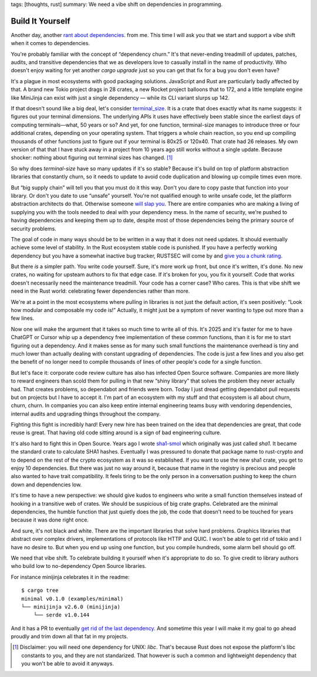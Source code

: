 tags: [thoughts, rust]
summary: We need a vibe shift on dependencies in programming.

Build It Yourself
=================

Another day, another `rant </2016/3/24/open-source-trust-scaling/>`__
`about </2022/1/10/dependency-risk-and-funding/>`__ `dependencies
</2024/3/26/rust-cdo/>`__. from me.  This time I will ask you that we
start and support a vibe shift when it comes to dependencies.

You're probably familiar with the concept of “dependency churn.”  It's that
never-ending treadmill of updates, patches, audits, and transitive
dependencies that we as developers love to casually install in the name of
productivity.  Who doesn't enjoy waiting for yet another `cargo upgrade`
just so you can get that fix for a bug you don't even have?

It's a plague in most ecosystems with good packaging solutions.
JavaScript and Rust are particularly badly affected by that.  A brand new
Tokio project drags in 28 crates, a new Rocket project balloons that to
172, and a little template engine like MiniJinja can exist with just a
single dependency — while its CLI variant slurps up 142.

If that doesn't sound like a big deal, let's consider `terminal_size
<https://crates.io/crates/terminal_size>`__.  It is a crate that does
exactly what its name suggests: it figures out your terminal dimensions.
The underlying APIs it uses have effectively been stable since the earliest days of computing
terminals—what, 50 years or so? And yet, for one function, terminal-size
manages to introduce three or four additional crates, depending on your
operating system.  That triggers a whole chain reaction, so you end up
compiling thousands of other functions just to figure out if your terminal
is 80x25 or 120x40.  That crate had 26 releases.  My own version of that
that I have stuck away in a project from 10 years ago still works without
a single update.  Because shocker: nothing about figuring out terminal
sizes has changed.  [1]_

So why does `terminal-size` have so many updates if it's so stable?
Because it's build on top of platform abstraction libraries that
constantly churn, so it needs to update to avoid code duplication and
blowing up compile times even more.

But “big supply chain” will tell you that you must do it this way.  Don't
you dare to copy paste that function into your library.  Or don't you date
to use “unsafe” yourself.  You're not qualified enough to write unsafe
code, let the platform abstraction architects do that.  Otherwise someone
`will slap you <https://github.com/geiger-rs/cargo-geiger>`__.  There are
entire companies who are making a living of supplying you with the tools
needed to deal with your dependency mess.  In the name of security, we're
pushed to having dependencies and keeping them up to date, despite most of
those dependencies being the primary source of security problems.

The goal of code in many ways should be to be written in a way that it
does not need updates.  It should eventually achieve some level of
stability.  In the Rust ecosystem stable code is punished.  If you have a
perfectly working dependency but you have a somewhat inactive bug tracker,
RUSTSEC will come by and `give you a chunk rating </2024/3/26/rust-cdo/>`__.

But there *is* a simpler path.  You write code yourself.  Sure, it's more
work up front, but once it's written, it's done. No new crates, no waiting
for upsteam authors to fix that edge case.  If it's broken for you, you
fix it yourself.  Code that works doesn't necessarily need the
maintenance treadmill.  Your code has a corner case?  Who cares.  This is
that vibe shift we need in the Rust world: celebrating fewer dependencies
rather than more.

We're at a point in the most ecosystems where pulling in libraries is not
just the default action, it's seen positively: “Look how modular and
composable my code is!”  Actually, it might just be a symptom of never
wanting to type out more than a few lines.

Now one will make the argument that it takes so much time to write all of
this.  It's 2025 and it's faster for me to have ChatGPT or Cursor whip up
a dependency free implementation of these common functions, than it is for
me to start figuring out a dependency.  And it makes sense as for many
such small functions the maintenance overhead is tiny and much lower than
actually dealing with constant upgrading of dependencies.  The code is just
a few lines and you also get the benefit of no longer need to compile
thousands of lines of other people's code for a single function.

But let's face it: corporate code review culture has also has infected
Open Source software.  Companies are more likely to reward engineers than
scold them for pulling in that new “shiny library” that solves the problem
they never actually had.  That creates problems, so dependabot and friends
were born.  Today I just dread getting dependabot pull requests but on
projects but I have to accept it.  I'm part of an ecosystem with my stuff
and that ecosystem is all about churn, churn, churn.  In companies you can
also keep entire internal engineering teams busy with vendoring
dependencies, internal audits and upgrading things throughout the company.

Fighting this fight is incredibly hard!  Every new hire has been trained
on the idea that dependencies are great, that code reuse is great.  That
having old code sitting around is a sign of bad engineering culture.

It's also hard to fight this in Open Source.  Years ago I wrote `sha1-smol
<https://crates.io/crates/sha1_smol>`__ which originally was just called
`sha1`.  It became the standard crate to calculate SHA1 hashes.
Eventually I was pressured to donate that package name to rust-crypto and
to depend on the rest of the crypto ecosystem as it was so established.
If you want to use the new sha1 crate, you get to enjoy 10 dependencies.
But there was just no way around it, because that name in the registry is
precious and people also wanted to have trait compatibility.  It feels
tiring to be the only person in a conversation pushing to keep the churn
down and dependencies low.

It's time to have a new perspective: we should give kudos to engineers who
write a small function themselves instead of hooking in a transitive web
of crates.  We should be suspicious of big crate graphs.  Celebrated are
the minimal dependencies, the humble function that just quietly does the
job, the code that doesn't need to be touched for years because it was
done right once.

And sure, it's not black and white.  There are the important libraries
that solve hard problems.  Graphics libraries that abstract over complex
drivers, implementations of protocols like HTTP and QUIC.  I won't be able
to get rid of tokio and I have no desire to.  But when you end up using
one function, but you compile hundreds, some alarm bell should go off.

We need that vibe shift.  To celebrate building it yourself when it's
appropriate to do so.  To give credit to library authors who build low to
no-dependency Open Source libraries.

For instance minijinja celebrates it in the readme::

    $ cargo tree
    minimal v0.1.0 (examples/minimal)
    └── minijinja v2.6.0 (minijinja)
        └── serde v1.0.144

And it has a PR to eventually `get rid of the last dependency
<https://github.com/mitsuhiko/minijinja/pull/539>`__.  And sometime this
year I will make it my goal to go ahead proudly and trim down all that fat
in my projects.

.. [1] Disclaimer: you will need one dependency for UNIX: `libc`.  That's
   because Rust does not expose the platform's libc constants to you, and
   they are not standarized.  That however is such a common and
   lightweight dependency that you won't be able to avoid it anyways.
